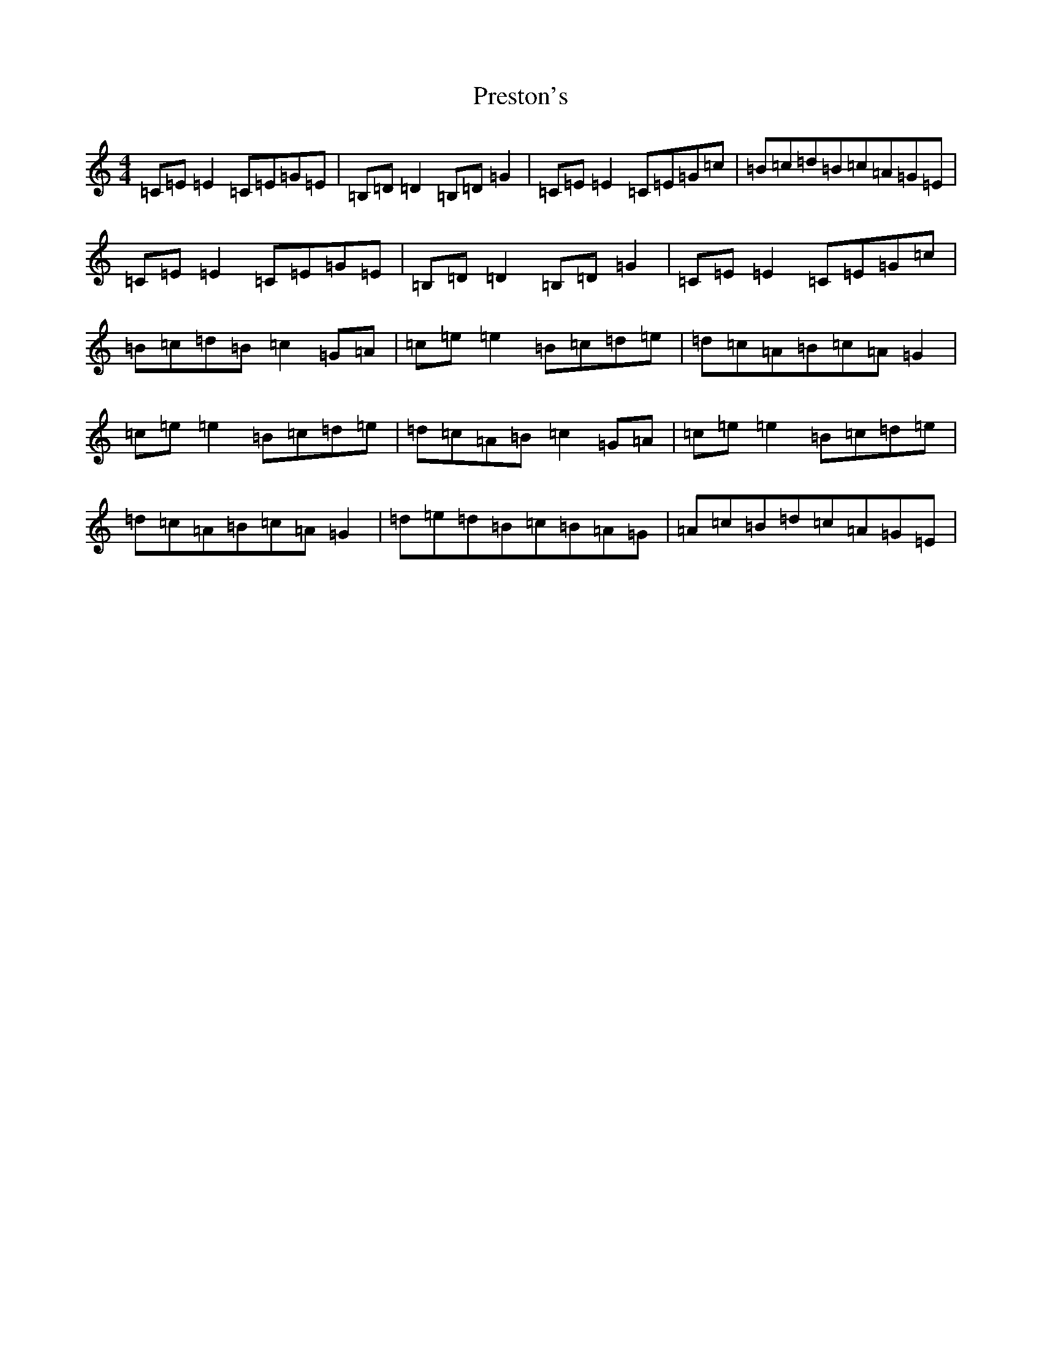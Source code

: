 X: 17387
T: Preston's
S: https://thesession.org/tunes/1690#setting1690
R: reel
M:4/4
L:1/8
K: C Major
=C=E=E2=C=E=G=E|=B,=D=D2=B,=D=G2|=C=E=E2=C=E=G=c|=B=c=d=B=c=A=G=E|=C=E=E2=C=E=G=E|=B,=D=D2=B,=D=G2|=C=E=E2=C=E=G=c|=B=c=d=B=c2=G=A|=c=e=e2=B=c=d=e|=d=c=A=B=c=A=G2|=c=e=e2=B=c=d=e|=d=c=A=B=c2=G=A|=c=e=e2=B=c=d=e|=d=c=A=B=c=A=G2|=d=e=d=B=c=B=A=G|=A=c=B=d=c=A=G=E|
